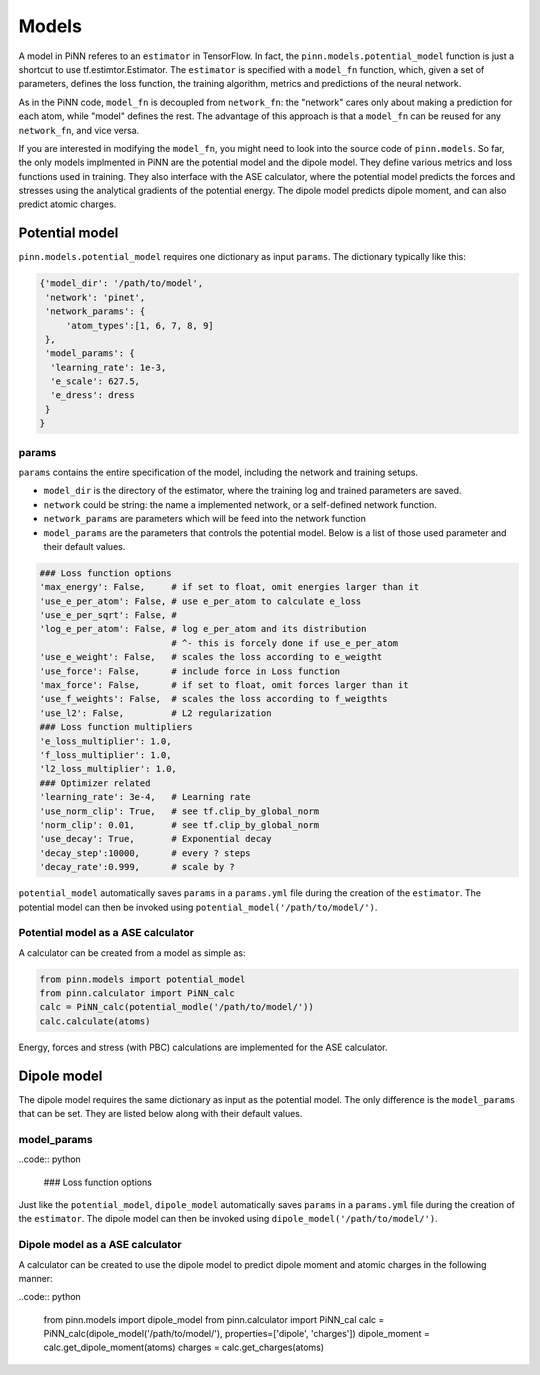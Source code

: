 =======
 Models
=======

A model in PiNN referes to an ``estimator`` in TensorFlow. In fact,
the ``pinn.models.potential_model`` function is just a shortcut to use
tf.estimtor.Estimator. The ``estimator`` is specified with a
``model_fn`` function, which, given a set of parameters, defines the
loss function, the training algorithm, metrics and predictions of the
neural network.

As in the PiNN code, ``model_fn`` is decoupled from ``network_fn``:
the "network" cares only about making a prediction for each atom,
while "model" defines the rest. The advantage of this approach is that
a ``model_fn`` can be reused for any ``network_fn``, and vice versa.

If you are interested in modifying the ``model_fn``, you might need to
look into the source code of ``pinn.models``. So far, the only models
implmented in PiNN are the potential model and the dipole model. They define various metrics
and loss functions used in training. They also interface with
the ASE calculator, where the potential model predicts the forces and stresses
using the analytical gradients of the potential energy. The dipole model
predicts dipole moment, and can also predict atomic charges.

Potential model
===============

``pinn.models.potential_model`` requires one dictionary as input
``params``.  The dictionary typically like this:

.. code:: python

   {'model_dir': '/path/to/model',
    'network': 'pinet',
    'network_params': {
        'atom_types':[1, 6, 7, 8, 9]
    },
    'model_params': {
     'learning_rate': 1e-3,
     'e_scale': 627.5,
     'e_dress': dress
    }
   }
   
params
------
   
``params`` contains the entire specification of the model, including
the network and training setups.

- ``model_dir`` is the directory of the estimator, where the training
  log and trained parameters are saved.
- ``network`` could be string: the name a implemented network, or a
  self-defined network function.
- ``network_params`` are parameters which will be feed into the
  network function
- ``model_params`` are the parameters that controls the potential model.
  Below is a list of those used parameter and their default values.


.. code:: python
	  
    ### Loss function options
    'max_energy': False,     # if set to float, omit energies larger than it
    'use_e_per_atom': False, # use e_per_atom to calculate e_loss
    'use_e_per_sqrt': False, # 
    'log_e_per_atom': False, # log e_per_atom and its distribution
                             # ^- this is forcely done if use_e_per_atom
    'use_e_weight': False,   # scales the loss according to e_weigtht    
    'use_force': False,      # include force in Loss function
    'max_force': False,      # if set to float, omit forces larger than it
    'use_f_weights': False,  # scales the loss according to f_weigthts
    'use_l2': False,         # L2 regularization
    ### Loss function multipliers
    'e_loss_multiplier': 1.0,
    'f_loss_multiplier': 1.0,
    'l2_loss_multiplier': 1.0,
    ### Optimizer related
    'learning_rate': 3e-4,   # Learning rate
    'use_norm_clip': True,   # see tf.clip_by_global_norm
    'norm_clip': 0.01,       # see tf.clip_by_global_norm
    'use_decay': True,       # Exponential decay
    'decay_step':10000,      # every ? steps
    'decay_rate':0.999,      # scale by ?
    
``potential_model`` automatically saves ``params`` in a ``params.yml``
file during the creation of the ``estimator``. The potential model can
then be invoked using ``potential_model('/path/to/model/')``.

Potential model as a ASE calculator
-----------------------------------

A calculator can be created from a model as simple as:

.. code:: python

    from pinn.models import potential_model	  
    from pinn.calculator import PiNN_calc
    calc = PiNN_calc(potential_modle('/path/to/model/'))
    calc.calculate(atoms)

Energy, forces and stress (with PBC) calculations are implemented for
the ASE calculator.

Dipole model
============

The dipole model requires the same dictionary as input as the potential model.
The only difference is the ``model_params`` that can be set. They are listed below
along with their default values.

model_params
------------

..code:: python

    ### Loss function options
    

Just like the ``potential_model``, ``dipole_model`` automatically saves ``params``
in a ``params.yml`` file during the creation of the ``estimator``. The dipole model
can then be invoked using ``dipole_model('/path/to/model/')``.

Dipole model as a ASE calculator
--------------------------------

A calculator can be created to use the dipole model to predict dipole moment and 
atomic charges in the following manner:

..code:: python

    from pinn.models import dipole_model
    from pinn.calculator import PiNN_cal
    calc = PiNN_calc(dipole_model('/path/to/model/'), properties=['dipole', 'charges'])
    dipole_moment = calc.get_dipole_moment(atoms)
    charges = calc.get_charges(atoms)
